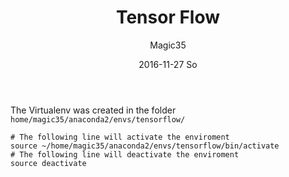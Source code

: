 #+TITLE:       Tensor Flow
#+AUTHOR:      Magic35
#+EMAIL:       magic35@arturo.vivas@gmail.com
#+DATE:        2016-11-27 So
#+URI:         /blog/%y/%m/%d/tensor-flow
#+KEYWORDS:    tensor flow, linear algebra
#+TAGS:        tensor flow
#+LANGUAGE:    en
#+OPTIONS:     H:3 num:nil toc:nil \n:nil ::t |:t ^:nil -:nil f:t *:t <:t
#+DESCRIPTION: Introduction to Tensor Flow


The Virtualenv was created in the folder ~home/magic35/anaconda2/envs/tensorflow/~ 


#+BEGIN_SRC shell
# The following line will activate the enviroment
source ~/home/magic35/anaconda2/envs/tensorflow/bin/activate 
# The following line will deactivate the enviroment
source deactivate
#+END_SRC
